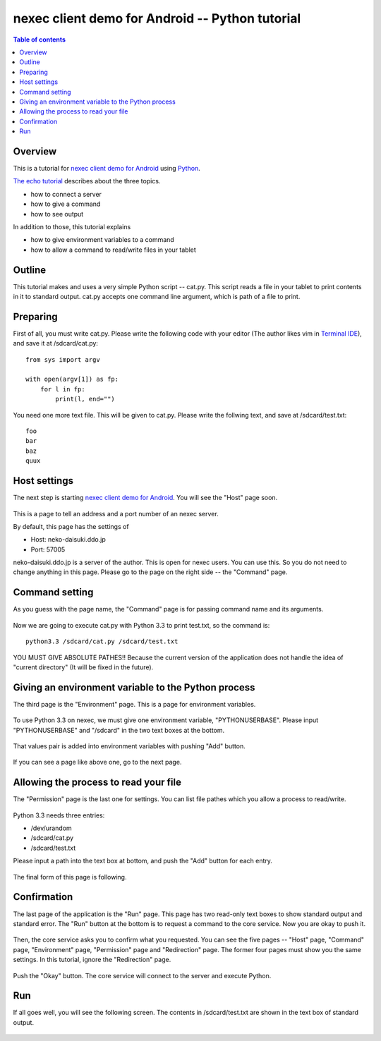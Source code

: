 
nexec client demo for Android -- Python tutorial
************************************************

.. contents:: Table of contents

Overview
========

This is a tutorial for `nexec client demo for Android`_ using `Python`_.

.. _nexec client demo for Android: ../../index.html
.. _Python: http://www.python.org/

`The echo tutorial`_ describes about the three topics.

.. _The echo tutorial: ../echo/index.html

* how to connect a server
* how to give a command
* how to see output

In addition to those, this tutorial explains

* how to give environment variables to a command
* how to allow a command to read/write files in your tablet

Outline
=======

This tutorial makes and uses a very simple Python script -- cat.py. This script
reads a file in your tablet to print contents in it to standard output. cat.py
accepts one command line argument, which is path of a file to print.

Preparing
=========

First of all, you must write cat.py. Please write the following code with your
editor (The author likes vim in `Terminal IDE`_), and save it at
/sdcard/cat.py::

    from sys import argv

    with open(argv[1]) as fp:
        for l in fp:
            print(l, end="")

.. _Terminal IDE:
    https://play.google.com/store/apps/details?id=com.spartacusrex.spartacuside

You need one more text file. This will be given to cat.py. Please write the
follwing text, and save at /sdcard/test.txt::

    foo
    bar
    baz
    quux

Host settings
=============

The next step is starting `nexec client demo for Android`_. You will see the
"Host" page soon.

.. figure:: host-thumb.png
    :align: center
    :target: host.png

This is a page to tell an address and a port number of an nexec server.

By default, this page has the settings of

* Host: neko-daisuki.ddo.jp
* Port: 57005

neko-daisuki.ddo.jp is a server of the author. This is open for nexec users. You
can use this. So you do not need to change anything in this page. Please go to
the page on the right side -- the "Command" page.

Command setting
===============

As you guess with the page name, the "Command" page is for passing command name
and its arguments.

.. figure:: command_initial-thumb.png
    :align: center
    :target: command_initial.png

Now we are going to execute cat.py with Python 3.3 to print test.txt, so the
command is::

    python3.3 /sdcard/cat.py /sdcard/test.txt

.. figure:: command_final-thumb.png
    :align: center
    :target: command_final.png

YOU MUST GIVE ABSOLUTE PATHES!! Because the current version of the application
does not handle the idea of "current directory" (It will be fixed in the
future).

Giving an environment variable to the Python process
====================================================

The third page is the "Environment" page. This is a page for environment
variables.

.. figure:: environment_initial-thumb.png
    :align: center
    :target: environment_initial.png

To use Python 3.3 on nexec, we must give one environment variable,
"PYTHONUSERBASE". Please input "PYTHONUSERBASE" and "/sdcard" in the two text
boxes at the bottom.

.. figure:: environment_pair-thumb.png
    :align: center
    :target: environment_pair.png

That values pair is added into environment variables with pushing "Add" button.

.. figure:: environment_final-thumb.png
    :align: center
    :target: environment_final.png

If you can see a page like above one, go to the next page.

Allowing the process to read your file
======================================

The "Permission" page is the last one for settings. You can list file pathes
which you allow a process to read/write.

.. figure:: permission_initial-thumb.png
    :align: center
    :target: permission_initial.png

Python 3.3 needs three entries:

* /dev/urandom
* /sdcard/cat.py
* /sdcard/test.txt

Please input a path into the text box at bottom, and push the "Add" button for
each entry.

.. figure:: permission_add-thumb.png
    :align: center
    :target: permission_add.png

The final form of this page is following.

.. figure:: permission_final-thumb.png
    :align: center
    :target: permission_final.png

Confirmation
============

The last page of the application is the "Run" page. This page has two read-only
text boxes to show standard output and standard error. The "Run" button at the
bottom is to request a command to the core service. Now you are okay to push it.

.. figure:: run-thumb.png
    :align: center
    :target: run.png

Then, the core service asks you to confirm what you requested. You can see the
five pages -- "Host" page, "Command" page, "Environment" page, "Permission" page
and "Redirection" page. The former four pages must show you the same settings.
In this tutorial, ignore the "Redirection" page.

.. figure:: confirm_host-thumb.png
    :align: center
    :target: confirm_host.png
.. figure:: confirm_command-thumb.png
    :align: center
    :target: confirm_command.png
.. figure:: confirm_environment-thumb.png
    :align: center
    :target: confirm_environment.png
.. figure:: confirm_permission-thumb.png
    :align: center
    :target: confirm_permission.png
.. figure:: confirm_redirection-thumb.png
    :align: center
    :target: confirm_redirection.png

Push the "Okay" button. The core service will connect to the server and execute
Python.

Run
===

If all goes well, you will see the following screen. The contents in
/sdcard/test.txt are shown in the text box of standard output.

.. figure:: done-thumb.png
    :align: center
    :target: done.png

.. vim: tabstop=4 shiftwidth=4 expandtab softtabstop=4 filetype=rst
